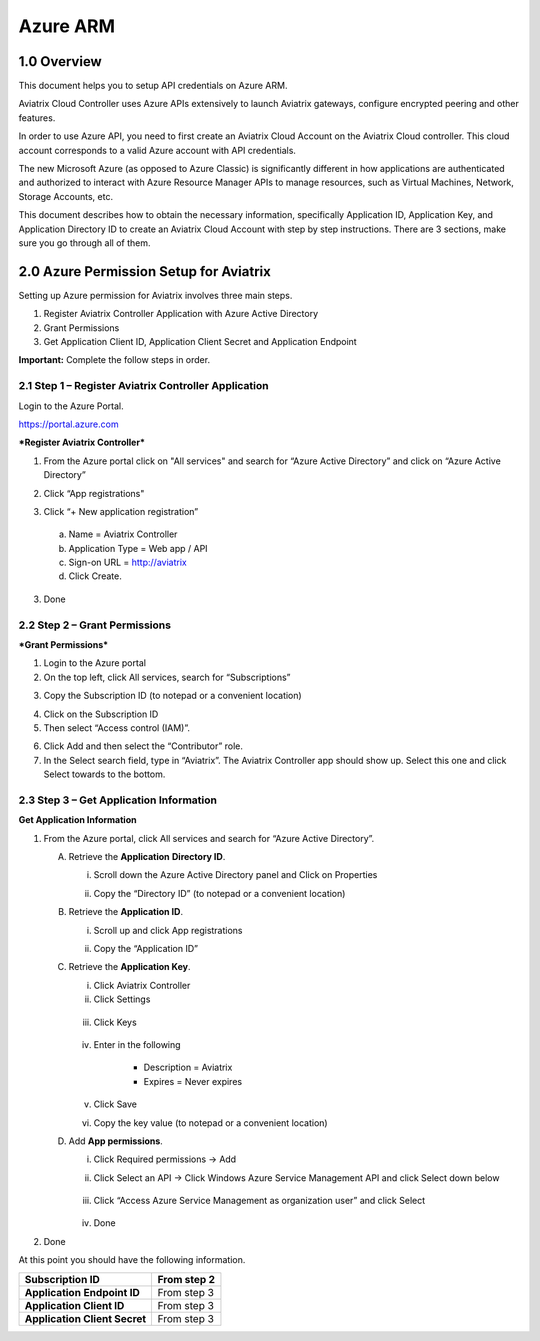 .. meta::
   :description: Aviatrix Cloud Account for Azure
   :keywords: Aviatrix account, Azure, Aviatrix Azure account credential, API credential

===========================================================
Azure ARM
===========================================================

1.0 Overview
=============

This document helps you to setup API credentials on Azure ARM. 
 
Aviatrix Cloud Controller uses Azure APIs extensively to launch Aviatrix
gateways, configure encrypted peering and other features.

In order to use Azure API, you need to first create an Aviatrix Cloud
Account on the Aviatrix Cloud controller. This cloud account corresponds
to a valid Azure account with API credentials.

The new Microsoft Azure (as opposed to Azure Classic) is significantly
different in how applications are authenticated and authorized to
interact with Azure Resource Manager APIs to manage resources, such as
Virtual Machines, Network, Storage Accounts, etc.

This document describes how to obtain the necessary information,
specifically Application ID, Application Key, and
Application Directory ID to create an Aviatrix Cloud Account with step by
step instructions. There are 3 sections, make sure you go through all of
them.

2.0 Azure Permission Setup for Aviatrix
========================================

Setting up Azure permission for Aviatrix involves three main steps.

1. Register Aviatrix Controller Application with Azure Active Directory

2. Grant Permissions

3. Get Application Client ID, Application Client Secret and Application
   Endpoint

**Important:** Complete the follow steps in order.

2.1  Step 1 – Register Aviatrix Controller Application
-------------------------------------------------------

Login to the Azure Portal.

https://portal.azure.com

***Register Aviatrix Controller***

1. From the Azure portal click on "All services" and search for “Azure Active Directory” and click on “Azure Active Directory”

|Image01|

2. Click “App registrations"

|Image03|

3. Click “+ New application registration”

|Image04|

   a. Name = Aviatrix Controller

   b. Application Type = Web app / API

   c. Sign-on URL = http://aviatrix

   d. Click Create.

3. Done

2.2 Step 2 – Grant Permissions
-------------------------------


***Grant Permissions***

1. Login to the Azure portal

2. On the top left, click All services, search for “Subscriptions”

|Image11|

3. Copy the Subscription ID (to notepad or a convenient location)

|Image12|

4. Click on the Subscription ID

5. Then select “Access control (IAM)”.

|Image13|


6. Click Add and then select the “Contributor” role.


7. In the Select search field, type in “Aviatrix”. The Aviatrix Controller
   app should show up. Select this one and click Select towards to the
   bottom.

2.3 Step 3 – Get Application Information
-----------------------------------------

**Get Application Information**

1. From the Azure portal, click All services and search for “Azure Active Directory”.

   |Image01|

   A. Retrieve the **Application** **Directory ID**.

      i. Scroll down the Azure Active Directory panel and Click on Properties

         |Image02|

      ii. Copy the “Directory ID” (to notepad or a convenient location)

   B. Retrieve the **Application ID**.

      i. Scroll up and click App registrations

         |Image05|

      ii. Copy the “Application ID”

   C. Retrieve the **Application Key**.

      i. Click Aviatrix Controller

      ii. Click Settings

         |Image06|

      iii. Click Keys

         |Image07|

      iv. Enter in the following

            * Description = Aviatrix

            * Expires = Never expires

      v. Click Save

      vi. Copy the key value (to notepad or a convenient location)

   D. Add **App permissions**.

      i. Click Required permissions -> Add

         |Image08|

      ii. Click Select an API -> Click Windows Azure Service Management API and click Select down below

         |Image09|

      iii. Click “Access Azure Service Management as organization user” and click Select

         |Image10|

      iv. Done

2. Done

At this point you should have the following information.

+-----------------------------------+---------------+
| **Subscription ID**               | From step 2   |
+===================================+===============+
| **Application** **Endpoint ID**   | From step 3   |
+-----------------------------------+---------------+
| **Application Client ID**         | From step 3   |
+-----------------------------------+---------------+
| **Application Client Secret**     | From step 3   |
+-----------------------------------+---------------+


.. |image01| image:: AviatrixAccountForAzure_media/az-ad-01.PNG
   :width: 5.20313in
   :height: 1.50209in
.. |image02| image:: AviatrixAccountForAzure_media/az-ad-directory-id-02.PNG
   :width: 5.65600in
   :height: 2.39763in
.. |image03| image:: AviatrixAccountForAzure_media/az-ad-app-03.PNG
   :width: 6.98958in
   :height: 3.02083in
.. |image04| image:: AviatrixAccountForAzure_media/az-ad-app-create-04.PNG
   :width: 5.20313in
   :height: 1.50209in
.. |image05| image:: AviatrixAccountForAzure_media/az-ad-list-all-apps-05.PNG
   :width: 5.65600in
   :height: 2.39763in
.. |image06| image:: AviatrixAccountForAzure_media/az-ad-application-id-06.PNG
   :width: 6.98958in
   :height: 3.02083in
.. |image07| image:: AviatrixAccountForAzure_media/az-ad-app-keys-save-07.PNG
   :width: 5.20313in
   :height: 1.50209in
.. |image08| image:: AviatrixAccountForAzure_media/az-ad-app-permissions-add-08.PNG
   :width: 5.65600in
   :height: 2.39763in
.. |image09| image:: AviatrixAccountForAzure_media/az-ad-app-permissions-add-api-09.PNG
   :width: 6.98958in
   :height: 3.02083in
.. |image10| image:: AviatrixAccountForAzure_media/az-ad-app-permissions-api-set-10.PNG
   :width: 5.20313in
   :height: 1.50209in
.. |image11| image:: AviatrixAccountForAzure_media/az-ad-sub-role-11.PNG
   :width: 5.65600in
   :height: 2.39763in
.. |image12| image:: AviatrixAccountForAzure_media/az-ad-sub-list-12.PNG
   :width: 6.98958in
   :height: 3.02083in
.. |image13| image:: AviatrixAccountForAzure_media/az-ad-sub-contrib-13.PNG
   :width: 6.98958in
   :height: 3.02083in


.. add in the disqus tag

.. disqus::   
